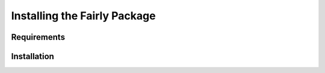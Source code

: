 Installing the Fairly Package
++++++++++++++++++++++++++++++++


Requirements
======================

Installation
======================





